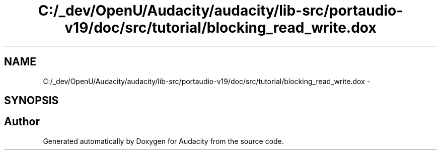 .TH "C:/_dev/OpenU/Audacity/audacity/lib-src/portaudio-v19/doc/src/tutorial/blocking_read_write.dox" 3 "Thu Apr 28 2016" "Audacity" \" -*- nroff -*-
.ad l
.nh
.SH NAME
C:/_dev/OpenU/Audacity/audacity/lib-src/portaudio-v19/doc/src/tutorial/blocking_read_write.dox \- 
.SH SYNOPSIS
.br
.PP
.SH "Author"
.PP 
Generated automatically by Doxygen for Audacity from the source code\&.
